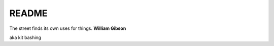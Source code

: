 .. _NkpsYAsmzm:

=======================================
README
=======================================

The street finds its own uses for things. **William Gibson**

aka kit bashing
